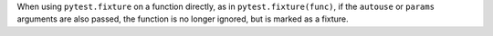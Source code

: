 When using ``pytest.fixture`` on a function directly, as in ``pytest.fixture(func)``,
if the ``autouse`` or ``params`` arguments are also passed, the function is no longer
ignored, but is marked as a fixture.
